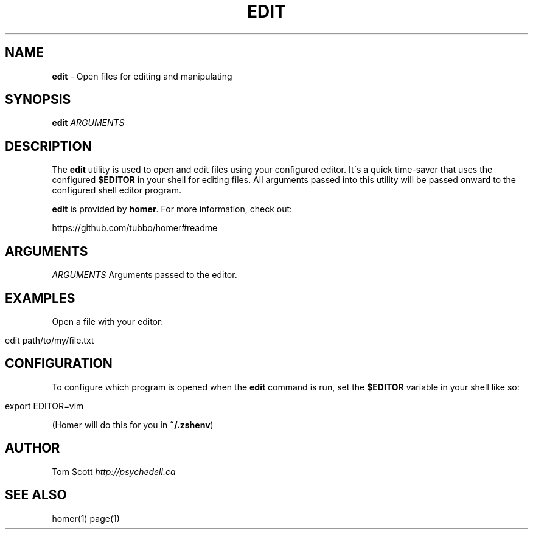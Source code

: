 .\" generated with Ronn/v0.7.3
.\" http://github.com/rtomayko/ronn/tree/0.7.3
.
.TH "EDIT" "1" "November 2014" "homer" "User Manual"
.
.SH "NAME"
\fBedit\fR \- Open files for editing and manipulating
.
.SH "SYNOPSIS"
\fBedit\fR \fIARGUMENTS\fR
.
.SH "DESCRIPTION"
The \fBedit\fR utility is used to open and edit files using your configured editor\. It\'s a quick time\-saver that uses the configured \fB$EDITOR\fR in your shell for editing files\. All arguments passed into this utility will be passed onward to the configured shell editor program\.
.
.P
\fBedit\fR is provided by \fBhomer\fR\. For more information, check out:
.
.P
https://github\.com/tubbo/homer#readme
.
.SH "ARGUMENTS"
\fIARGUMENTS\fR Arguments passed to the editor\.
.
.SH "EXAMPLES"
Open a file with your editor:
.
.IP "" 4
.
.nf

edit path/to/my/file\.txt
.
.fi
.
.IP "" 0
.
.SH "CONFIGURATION"
To configure which program is opened when the \fBedit\fR command is run, set the \fB$EDITOR\fR variable in your shell like so:
.
.IP "" 4
.
.nf

export EDITOR=vim
.
.fi
.
.IP "" 0
.
.P
(Homer will do this for you in \fB~/\.zshenv\fR)
.
.SH "AUTHOR"
Tom Scott \fIhttp://psychedeli\.ca\fR
.
.SH "SEE ALSO"
homer(1) page(1)

